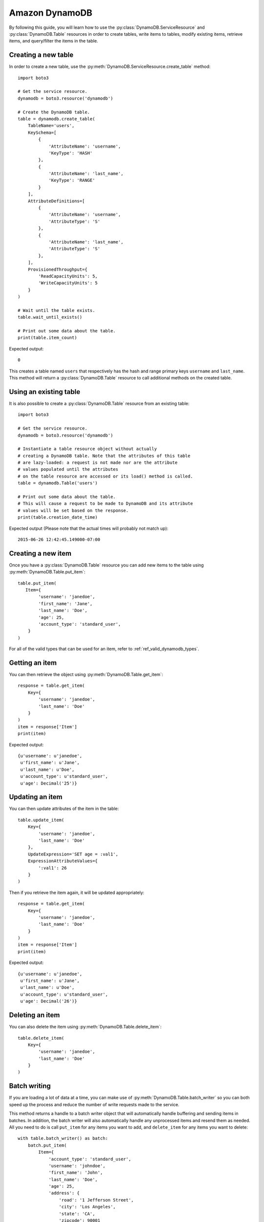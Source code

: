 .. _dynamodb_guide:

Amazon DynamoDB
================
By following this guide, you will learn how to use the
:py:class:`DynamoDB.ServiceResource` and :py:class:`DynamoDB.Table`
resources in order to create tables, write items to tables, modify existing
items, retrieve items, and query/filter the items in the table.


Creating a new table
--------------------

In order to create a new table, use the
:py:meth:`DynamoDB.ServiceResource.create_table` method::

    import boto3
    
    # Get the service resource.
    dynamodb = boto3.resource('dynamodb')

    # Create the DynamoDB table.
    table = dynamodb.create_table(
        TableName='users',
        KeySchema=[
            {
                'AttributeName': 'username',
                'KeyType': 'HASH'
            },
            {
                'AttributeName': 'last_name',
                'KeyType': 'RANGE'
            }
        ],
        AttributeDefinitions=[
            {
                'AttributeName': 'username',
                'AttributeType': 'S'
            },
            {
                'AttributeName': 'last_name',
                'AttributeType': 'S'
            },
        ],
        ProvisionedThroughput={
            'ReadCapacityUnits': 5,
            'WriteCapacityUnits': 5
        }
    )

    # Wait until the table exists.
    table.wait_until_exists()

    # Print out some data about the table.
    print(table.item_count)

Expected output::

    0

This creates a table named ``users`` that respectively has the hash and
range primary keys ``username`` and ``last_name``.
This method will return a :py:class:`DynamoDB.Table` resource to call
additional methods on the created table.


Using an existing table
-----------------------
It is also possible to create a :py:class:`DynamoDB.Table` resource from
an existing table::

    import boto3

    # Get the service resource.
    dynamodb = boto3.resource('dynamodb')

    # Instantiate a table resource object without actually
    # creating a DynamoDB table. Note that the attributes of this table
    # are lazy-loaded: a request is not made nor are the attribute
    # values populated until the attributes
    # on the table resource are accessed or its load() method is called.
    table = dynamodb.Table('users')

    # Print out some data about the table.
    # This will cause a request to be made to DynamoDB and its attribute
    # values will be set based on the response.
    print(table.creation_date_time)

Expected output (Please note that the actual times will probably not match up)::

    2015-06-26 12:42:45.149000-07:00


Creating a new item
-------------------

Once you have a :py:class:`DynamoDB.Table` resource you can add new items
to the table using :py:meth:`DynamoDB.Table.put_item`::

    table.put_item(
       Item={
            'username': 'janedoe',
            'first_name': 'Jane',
            'last_name': 'Doe',
            'age': 25,
            'account_type': 'standard_user',
        }
    )

For all of the valid types that can be used for an item, refer to
:ref:`ref_valid_dynamodb_types`.


Getting an item
---------------
You can then retrieve the object using :py:meth:`DynamoDB.Table.get_item`::

    response = table.get_item(
        Key={
            'username': 'janedoe',
            'last_name': 'Doe'
        }
    )
    item = response['Item']
    print(item)


Expected output::

    {u'username': u'janedoe',
     u'first_name': u'Jane',
     u'last_name': u'Doe',
     u'account_type': u'standard_user',
     u'age': Decimal('25')}


Updating an item
----------------

You can then update attributes of the item in the table::

    table.update_item(
        Key={
            'username': 'janedoe',
            'last_name': 'Doe'
        },
        UpdateExpression='SET age = :val1',
        ExpressionAttributeValues={
            ':val1': 26
        }
    )

Then if you retrieve the item again, it will be updated appropriately::

    response = table.get_item(
        Key={
            'username': 'janedoe',
            'last_name': 'Doe'
        }
    )
    item = response['Item']
    print(item)


Expected output::

    {u'username': u'janedoe',
     u'first_name': u'Jane',
     u'last_name': u'Doe',
     u'account_type': u'standard_user',
     u'age': Decimal('26')}


Deleting an item
----------------
You can also delete the item using :py:meth:`DynamoDB.Table.delete_item`::
    
    table.delete_item(
        Key={
            'username': 'janedoe',
            'last_name': 'Doe'
        }
    )


Batch writing
-------------
If you are loading a lot of data at a time, you can make use of
:py:meth:`DynamoDB.Table.batch_writer` so you can both speed up the process and
reduce the number of write requests made to the service.

This method returns a handle to a batch writer object that will automatically
handle buffering and sending items in batches.  In addition, the
batch writer will also automatically handle any unprocessed items and
resend them as needed.  All you need to do is call ``put_item`` for any
items you want to add, and ``delete_item`` for any items you want to delete::

    with table.batch_writer() as batch:
        batch.put_item(
            Item={
                'account_type': 'standard_user',
                'username': 'johndoe',
                'first_name': 'John',
                'last_name': 'Doe',
                'age': 25,
                'address': {
                    'road': '1 Jefferson Street',
                    'city': 'Los Angeles',
                    'state': 'CA',
                    'zipcode': 90001
                }
            }
        )
        batch.put_item(
            Item={
                'account_type': 'super_user',
                'username': 'janedoering',
                'first_name': 'Jane',
                'last_name': 'Doering',
                'age': 40,
                'address': {
                    'road': '2 Washington Avenue',
                    'city': 'Seattle',
                    'state': 'WA',
                    'zipcode': 98109
                }
            }
        )
        batch.put_item(
            Item={
                'account_type': 'standard_user',
                'username': 'bobsmith',
                'first_name': 'Bob',
                'last_name':  'Smith',
                'age': 18,
                'address': {
                    'road': '3 Madison Lane',
                    'city': 'Louisville',
                    'state': 'KY',
                    'zipcode': 40213
                }
            }
        )
        batch.put_item(
            Item={
                'account_type': 'super_user',
                'username': 'alicedoe',
                'first_name': 'Alice',
                'last_name': 'Doe',
                'age': 27,
                'address': {
                    'road': '1 Jefferson Street',
                    'city': 'Los Angeles',
                    'state': 'CA',
                    'zipcode': 90001
                }
            }
        )

The batch writer is even able to handle a very large amount of writes to the
table.

::

    with table.batch_writer() as batch:
        for i in range(50):
            batch.put_item(
                Item={
                    'account_type': 'anonymous',
                    'username': 'user' + str(i),
                    'first_name': 'unknown',
                    'last_name': 'unknown'
                }
            )

The batch writer can help to de-duplicate request by specifying ``overwrite_by_pkeys=['partition_key', 'sort_key']``
if you want to bypass no duplication limitation of single batch write request as
``botocore.exceptions.ClientError: An error occurred (ValidationException) when calling the BatchWriteItem operation: Provided list of item keys contains duplicates``.

It will drop request items in the buffer if their primary keys(composite) values are
the same as newly added one, as eventually consistent with streams of individual
put/delete operations on the same item.

::

    with table.batch_writer(overwrite_by_pkeys=['partition_key', 'sort_key']) as batch:
        batch.put_item(
            Item={
                'partition_key': 'p1',
                'sort_key': 's1',
                'other': '111',
            }
        )
        batch.put_item(
            Item={
                'partition_key': 'p1',
                'sort_key': 's1',
                'other': '222',
            }
        )
        batch.delete_item(
            Key={
                'partition_key': 'p1',
                'sort_key': 's2'
            }
        )
        batch.put_item(
            Item={
                'partition_key': 'p1',
                'sort_key': 's2',
                'other': '444',
            }
        )

after de-duplicate:

::

    batch.put_item(
        Item={
            'partition_key': 'p1',
            'sort_key': 's1',
            'other': '222',
        }
    )
    batch.put_item(
        Item={
            'partition_key': 'p1',
            'sort_key': 's2',
            'other': '444',
        }
    )


Querying and scanning
---------------------

With the table full of items, you can then query or scan the items in the table
using the :py:meth:`DynamoDB.Table.query` or :py:meth:`DynamoDB.Table.scan`
methods respectively. To add conditions to scanning and querying the table,
you will need to import the :py:class:`boto3.dynamodb.conditions.Key` and
:py:class:`boto3.dynamodb.conditions.Attr` classes. The
:py:class:`boto3.dynamodb.conditions.Key` should be used when the
condition is related to the key of the item.
The :py:class:`boto3.dynamodb.conditions.Attr` should be used when the
condition is related to an attribute of the item::

    from boto3.dynamodb.conditions import Key, Attr
    

This queries for all of the users whose ``username`` key equals ``johndoe``::

    response = table.query(
        KeyConditionExpression=Key('username').eq('johndoe')
    )
    items = response['Items']
    print(items)


Expected output::

    [{u'username': u'johndoe',
      u'first_name': u'John',
      u'last_name': u'Doe',
      u'account_type': u'standard_user',
      u'age': Decimal('25'),
      u'address': {u'city': u'Los Angeles',
                   u'state': u'CA',
                   u'zipcode': Decimal('90001'),
                   u'road': u'1 Jefferson Street'}}]


Similarly you can scan the table based on attributes of the items. For
example, this scans for all the users whose ``age`` is less than ``27``::

    response = table.scan(
        FilterExpression=Attr('age').lt(27)
    )
    items = response['Items']
    print(items)


Expected output::

    [{u'username': u'johndoe',
      u'first_name': u'John',
      u'last_name': u'Doe',
      u'account_type': u'standard_user',
      u'age': Decimal('25'),
      u'address': {u'city': u'Los Angeles',
                   u'state': u'CA',
                   u'zipcode': Decimal('90001'),
                   u'road': u'1 Jefferson Street'}},
     {u'username': u'bobsmith',
      u'first_name': u'Bob',
      u'last_name': u'Smith',
      u'account_type': u'standard_user',
      u'age': Decimal('18'),
      u'address': {u'city': u'Louisville',
                   u'state': u'KY',
                   u'zipcode': Decimal('40213'),
                   u'road': u'3 Madison Lane'}}]


You are also able to chain conditions together using the logical operators:
``&`` (and), ``|`` (or), and ``~`` (not). For example, this scans for all
users whose ``first_name`` starts with ``J`` and whose ``account_type`` is
``super_user``::
    
    response = table.scan(
        FilterExpression=Attr('first_name').begins_with('J') & Attr('account_type').eq('super_user')
    )
    items = response['Items']
    print(items)


Expected output::

    [{u'username': u'janedoering',
      u'first_name': u'Jane',
      u'last_name': u'Doering',
      u'account_type': u'super_user',
      u'age': Decimal('40'),
      u'address': {u'city': u'Seattle',
                   u'state': u'WA',
                   u'zipcode': Decimal('98109'),
                   u'road': u'2 Washington Avenue'}}]


You can even scan based on conditions of a nested attribute. For example this
scans for all users whose ``state`` in their ``address`` is ``CA``::

    response = table.scan(
        FilterExpression=Attr('address.state').eq('CA')
    )
    items = response['Items']
    print(items)


Expected output::

    [{u'username': u'johndoe',
      u'first_name': u'John',
      u'last_name': u'Doe',
      u'account_type': u'standard_user',
      u'age': Decimal('25'),
      u'address': {u'city': u'Los Angeles',
                   u'state': u'CA',
                   u'zipcode': Decimal('90001'),
                   u'road': u'1 Jefferson Street'}},
     {u'username': u'alicedoe',
      u'first_name': u'Alice',
      u'last_name': u'Doe',
      u'account_type': u'super_user',
      u'age': Decimal('27'),
      u'address': {u'city': u'Los Angeles',
                   u'state': u'CA',
                   u'zipcode': Decimal('90001'),
                   u'road': u'1 Jefferson Street'}}]


For more information on the various conditions you can use for queries and
scans, refer to :ref:`ref_dynamodb_conditions`.


Deleting a table
----------------
Finally, if you want to delete your table call
:py:meth:`DynamoDB.Table.delete`::

    table.delete()
